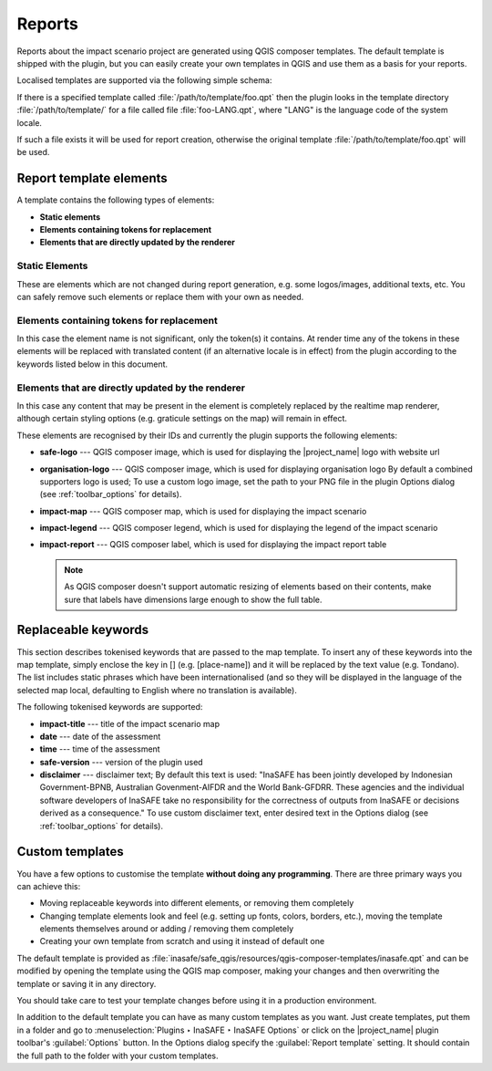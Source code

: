 .. _toolbar_reports:

Reports
=======

Reports about the impact scenario project are generated using QGIS composer
templates.
The default template is shipped with the plugin,
but you can easily create your own templates in QGIS and use them as a 
basis for your reports.

Localised templates are supported via the following simple schema:

If there is a specified template called
:file:`/path/to/template/foo.qpt` then the plugin looks in the template
directory :file:`/path/to/template/` for a file called file
:file:`foo-LANG.qpt`, where "LANG" is the language code of the system locale.

If such a file exists it will be used for report creation,
otherwise the original template
:file:`/path/to/template/foo.qpt` will be used.

Report template elements
------------------------

A template contains the following types of elements:

* **Static elements**
* **Elements containing tokens for replacement**
* **Elements that are directly updated by the renderer**

Static Elements
...............

These are elements which are not changed during report generation, e.g. some
logos/images, additional texts, etc.
You can safely remove such elements or replace them with your own as needed.

Elements containing tokens for replacement
..........................................

In this case the element name is not significant, only the token(s) it
contains.
At render time any of the tokens in these elements will be replaced with
translated content (if an alternative locale is in effect) from the plugin
according to the keywords listed below in this document.

Elements that are directly updated by the renderer
..................................................

In this case any content that may be present in the element is completely
replaced by the realtime map renderer, although certain styling options
(e.g. graticule settings on the map) will remain in effect.

These elements are recognised by their IDs and currently the plugin supports
the following elements:

* **safe-logo** --- QGIS composer image, which is used for displaying the
  |project_name| logo with website url
* **organisation-logo** --- QGIS composer image, which is used for
  displaying organisation logo
  By default a combined supporters logo is used;
  To use a custom logo image, set the path to your PNG file in the plugin Options
  dialog (see :ref:`toolbar_options` for details).
* **impact-map** --- QGIS composer map, which is used for displaying the
  impact scenario
* **impact-legend** --- QGIS composer legend, which is used for displaying
  the legend of the impact scenario
* **impact-report** --- QGIS composer label, which is used for displaying
  the impact report table

  .. note:: As QGIS composer doesn't support automatic resizing of elements
     based on their contents, make sure that labels have dimensions large enough
     to show the full table.

Replaceable keywords
--------------------

This section describes tokenised keywords that are passed to the map template.
To insert any of these keywords into the map template, simply enclose the
key in [] (e.g. [place-name]) and it will be replaced by the text value (e.g.
Tondano).
The list includes static phrases which have been internationalised (and so
they will be displayed in the language of the selected map local,
defaulting to English where no translation is available).

The following tokenised keywords are supported:

* **impact-title** --- title of the impact scenario map
* **date** --- date of the assessment
* **time** --- time of the assessment
* **safe-version** --- version of the plugin used
* **disclaimer** --- disclaimer text;
  By default this text is used: "InaSAFE has been jointly developed by 
  Indonesian Government-BPNB, Australian Govenment-AIFDR and the World
  Bank-GFDRR. These agencies and the individual software developers of 
  InaSAFE take no responsibility for the correctness of outputs from 
  InaSAFE or decisions derived as a consequence."
  To use custom disclaimer text, enter desired text in the Options
  dialog (see :ref:`toolbar_options` for details).

Custom templates
----------------

You have a few options to customise the template **without doing any
programming**.
There are three primary ways you can achieve this:

* Moving replaceable keywords into different elements, or removing them
  completely
* Changing template elements look and feel (e.g. setting up fonts, colors,
  borders, etc.), moving the template elements themselves around or
  adding / removing them completely
* Creating your own template from scratch and using it instead of default one

The default template is provided as
:file:`inasafe/safe_qgis/resources/qgis-composer-templates/inasafe.qpt`
and can be modified by opening the template using the QGIS map composer,
making your changes and then overwriting the template or saving it in any
directory.

You should take care to test your template changes before using it in
a production environment.

In addition to the default template you can have as many custom templates as
you want.
Just create templates, put them in a folder and go
to :menuselection:`Plugins ‣ InaSAFE ‣ InaSAFE Options`
or click on the |project_name| plugin toolbar's :guilabel:`Options` button.
In the Options dialog specify the :guilabel:`Report template` setting.
It should contain the full path to the folder with your custom templates.
